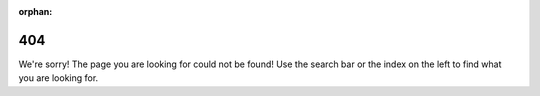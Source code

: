 :orphan:

.. _synapse-404:

404
===

We're sorry! The page you are looking for could not be found! Use the search bar or the index on the left to find what
you are looking for.
